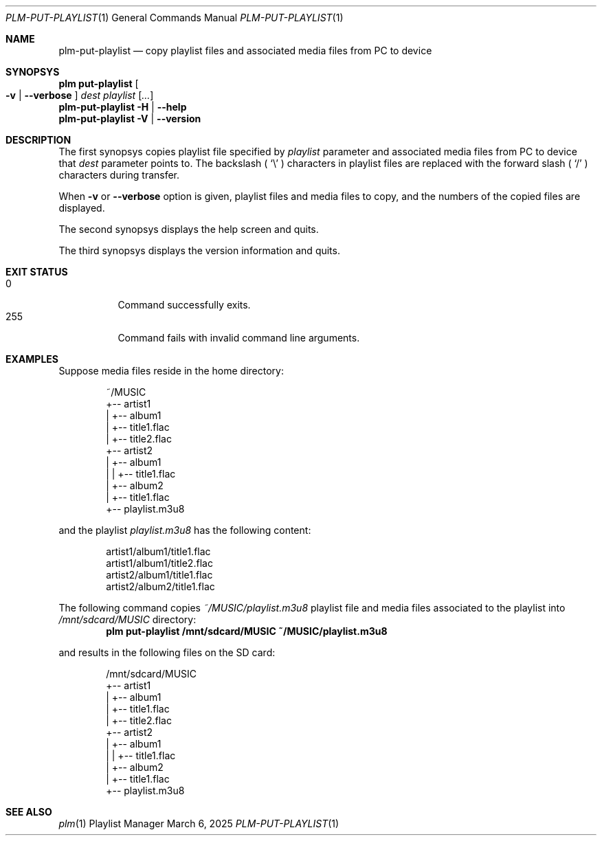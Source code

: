 .Dd March 6, 2025
.Dt PLM-PUT-PLAYLIST 1
.Os Playlist Manager
.Sh NAME
.Nm plm-put-playlist
.Nd copy playlist files and associated media files from PC to device
.Sh SYNOPSYS
.Nm plm put-playlist Oo
.Fl v | -verbose Oc
.Ar dest
.Ar playlist
.Ar [ ... ]
.br
.Nm
.Fl H | -help
.br
.Nm
.Fl V | -version
.Sh DESCRIPTION
The first synopsys copies playlist file specified by
.Ar playlist
parameter and associated media files from PC to device that
.Ar dest
parameter points to.
The backslash (
.Sq \e
) characters in playlist files are replaced with the forward slash (
.Sq /
) characters during transfer.
.Pp
When
.Fl v
or
.Fl -verbose
option is given, playlist files and media files to copy, and the numbers
of the copied files are displayed.
.Pp
The second synopsys displays the help screen and quits.
.Pp
The third synopsys displays the version information and quits.
.Sh EXIT STATUS
.Bl -tag -compact
.It 0
Command successfully exits.
.It 255
Command fails with invalid command line arguments.
.El
.Sh EXAMPLES
Suppose media files reside in the home directory:
.Pp
.Bd -literal -offset indent
~/MUSIC
  +-- artist1
  |   +-- album1
  |       +-- title1.flac
  |       +-- title2.flac
  +-- artist2
  |   +-- album1
  |   |   +-- title1.flac
  |   +-- album2
  |       +-- title1.flac
  +-- playlist.m3u8
.Ed
.Pp
and the playlist
.Pa playlist.m3u8
has the following content:
.Pp
.Bd -literal -offset indent
artist1/album1/title1.flac
artist1/album1/title2.flac
artist2/album1/title1.flac
artist2/album2/title1.flac
.Ed
.Pp
The following command copies
.Pa ~/MUSIC/playlist.m3u8
playlist file and media files associated to the playlist into
.Pa /mnt/sdcard/MUSIC
directory:
.Dl plm put-playlist /mnt/sdcard/MUSIC ~/MUSIC/playlist.m3u8
.Pp
and results in the following files on the SD card:
.Pp
.Bd -literal -offset indent
/mnt/sdcard/MUSIC
  +-- artist1
  |   +-- album1
  |       +-- title1.flac
  |       +-- title2.flac
  +-- artist2
  |   +-- album1
  |   |   +-- title1.flac
  |   +-- album2
  |       +-- title1.flac
  +-- playlist.m3u8
.Ed
.Pp

.Sh SEE ALSO
.Xr plm 1
